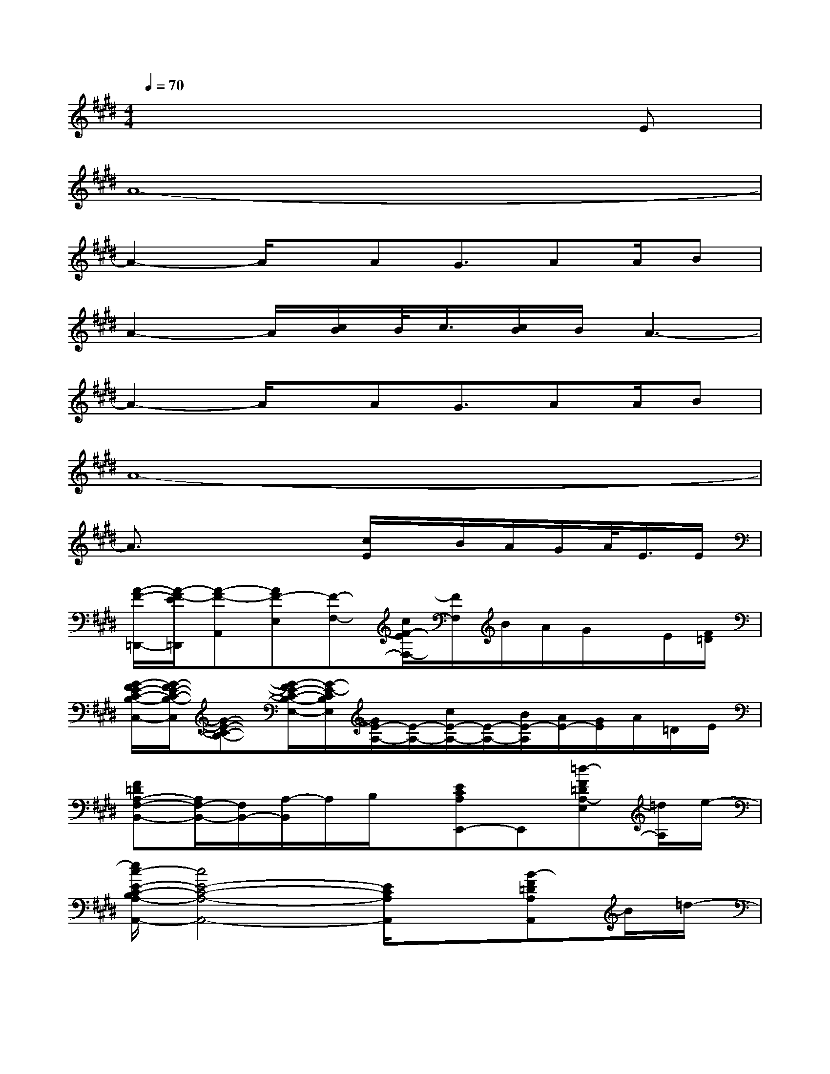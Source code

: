 X:1
T:
M:4/4
L:1/8
Q:1/4=70
K:E%4sharps
V:1
x6xE|
A8-|
A2-A/2x/2AG3/2AA/2B|
A2-A/2[c/2B/2]B/2<c/2[c/2B/2]B/2A3-|
A2-A/2x/2AG3/2AA/2B|
A8-|
A3/2x2x/2[c/2E/2]x/2B/2A/2G/2A/2<E/2E/2|
[A/2-F/2-=D,,/2-][A/2-F/2-E/2=D,,/2][A-F-A,,][AF-E,][F-F,-][c/2F/2-E/2F,/2-][F/2F,/2]B/2A/2G/2x/2E/2[F/2=D/2]|
[G/2-F/2E/2-C/2-B,/2-C,/2-][G/2-F/2E/2-C/2-B,/2-C,/2][G-E-C-B,-][G/2-F/2E/2-C/2-B,/2-E,/2-][G/2-E/2-C/2B,/2E,/2][G/2E/2-A,/2-][E/2-A,/2-][c/2E/2-A,/2-][E/2-A,/2-][B/2E/2-A,/2][A/2E/2-][G/2E/2]A/2=D/2E/2|
[F=DA,-F,-B,,-][A,/2F,/2-B,,/2-][F,/2B,,/2-][A,/2-B,,/2]A,/2B,/2x/2[ECA,E,,-]E,,[=d-F=DA,-E,][=d/2A,/2]e/2-|
[e/2c/2-E/2-C/2-B,/2A,/2-A,,/2-][c4E4-C4-A,4-A,,4-][E/2C/2A,/2A,,/2]x[B-F=DA,A,,]B/2=d/2-|
[=d/2c/2-E/2-C/2-B,/2A,/2-A,,/2-][c4-E4-C4-A,4-A,,4-][c/2E/2-C/2-A,/2-A,,/2-][E3/2-C3/2-A,3/2-A,,3/2-][c/2B/2E/2-C/2-A,/2-A,,/2-][BECA,A,,]|
A3[c/2B/2]x/2B/2A2x[f/2e/2]|
[f/2-e/2]f2-f/2e/2[g/2-f/2]g/2f/2e3/2x/2=d/2>e/2|
[B/2E/2-C/2-A,/2-A,,/2-][c/2E/2-C/2-A,/2-A,,/2-][c/2-B/2E/2-C/2-A,/2-A,,/2-][c-E-C-A,-A,,][c/2-E/2C/2A,/2][c/2A,,/2-]A,,/2-[E-B,-G,-A,,][a3/2E3/2B,3/2G,3/2]x/2(3A/2B/2c/2|
[c/2-B/2E/2-C/2-A,/2-A,,/2-][c/2E/2-C/2-A,/2-A,,/2-][B/2A/2-E/2-C/2-A,/2-A,,/2][A2-E2C2A,2]A/2x2A,/2[c/2B/2E/2][c/2-B/2A/2]c/2-